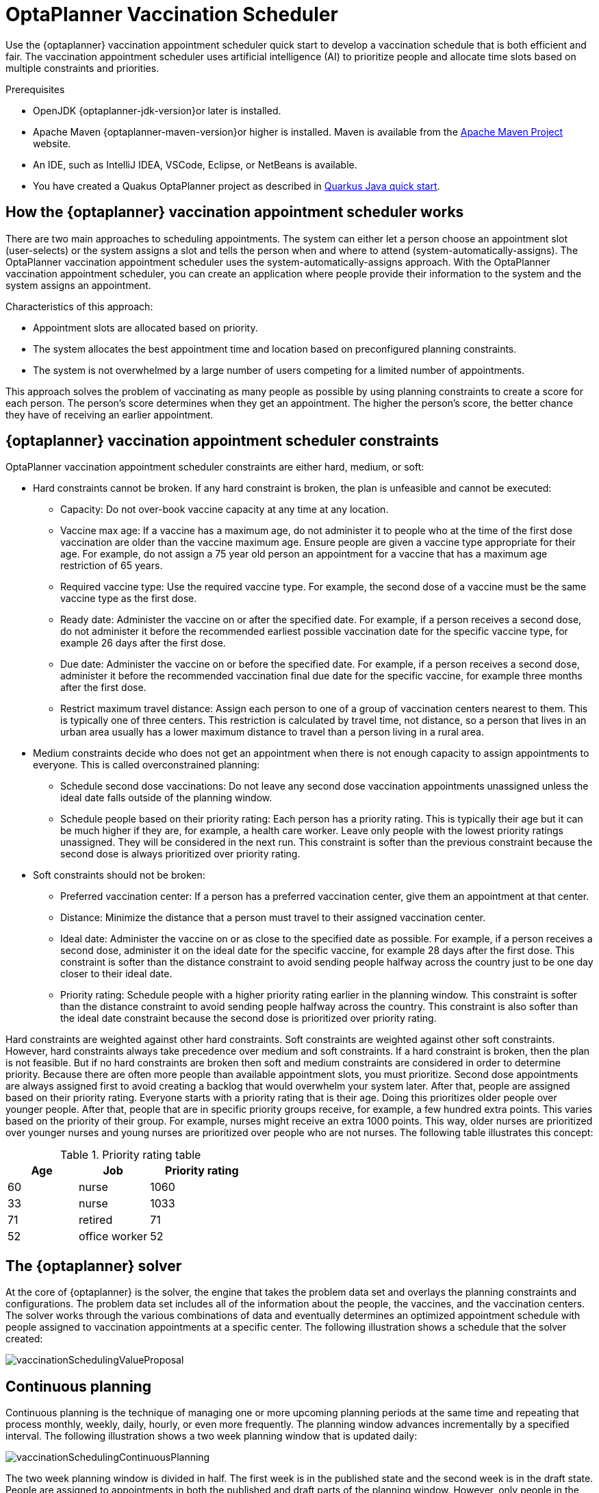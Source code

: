 ////
Licensed to the Apache Software Foundation (ASF) under one
or more contributor license agreements.  See the NOTICE file
distributed with this work for additional information
regarding copyright ownership.  The ASF licenses this file
to you under the Apache License, Version 2.0 (the
"License"); you may not use this file except in compliance
with the License.  You may obtain a copy of the License at

  http://www.apache.org/licenses/LICENSE-2.0

Unless required by applicable law or agreed to in writing,
software distributed under the License is distributed on an
"AS IS" BASIS, WITHOUT WARRANTIES OR CONDITIONS OF ANY
KIND, either express or implied.  See the License for the
specific language governing permissions and limitations
under the License.
////

[[vaccinationScheduler]]
= OptaPlanner Vaccination Scheduler


Use the {optaplanner} vaccination appointment scheduler quick start to develop a vaccination schedule that is both efficient and fair. The vaccination appointment scheduler uses artificial intelligence (AI) to prioritize people and allocate time slots based on multiple constraints and priorities.

.Prerequisites

* OpenJDK {optaplanner-jdk-version}or later is installed.

* Apache Maven {optaplanner-maven-version}or higher is installed. Maven is available from the https://maven.apache.org/[Apache Maven Project] website.

* An IDE, such as IntelliJ IDEA, VSCode, Eclipse, or NetBeans is available.

* You have created a Quakus OptaPlanner project as described in xref:quickstart/quarkus/quarkus-quickstart.adoc#quarkusJavaQuickStart[Quarkus Java quick start].


[[vaccinationSchedulerApproach]]
== How the {optaplanner} vaccination appointment scheduler works

There are two main approaches to scheduling appointments. The system can either let a person choose an appointment slot (user-selects) or the system assigns a slot and tells the person when and where to attend (system-automatically-assigns). The OptaPlanner vaccination appointment scheduler uses the system-automatically-assigns approach. With the OptaPlanner vaccination appointment scheduler, you can create an application where people provide their information to the system and the system assigns an appointment.

Characteristics of this approach:

* Appointment slots are allocated based on priority.
* The system allocates the best appointment time and location based on preconfigured planning constraints.
* The system is not overwhelmed by a large number of users competing for a limited number of appointments.

This approach solves the problem of vaccinating as many people as possible by using planning constraints to create a score for each person. The person’s score determines when they get an appointment. The higher the person’s score, the better chance they have of receiving an earlier appointment.


[[vaccinationContraints]]
== {optaplanner} vaccination appointment scheduler constraints

OptaPlanner vaccination appointment scheduler constraints are either hard, medium, or soft:

* Hard constraints cannot be broken. If any hard constraint is broken, the plan is unfeasible and cannot be executed:
** Capacity: Do not over-book vaccine capacity at any time at any location.
** Vaccine max age: If a vaccine has a maximum age, do not administer it to people who at the time of the first dose vaccination are older than the vaccine maximum age. Ensure people are given a vaccine type appropriate for their age. For example, do not assign a 75 year old person an appointment for a vaccine that has a maximum age restriction of 65 years.
** Required vaccine type: Use the required vaccine type. For example, the second dose of a vaccine must be the same vaccine type as the first dose.
** Ready date: Administer the vaccine on or after the specified date. For example, if a person receives a second dose, do not administer it before the recommended earliest possible vaccination date for the specific vaccine type, for example 26 days after the first dose.
** Due date: Administer the vaccine on or before the specified date. For example, if a person receives a second dose, administer it before the recommended vaccination final due date for the specific vaccine, for example three months after the first dose.
** Restrict maximum travel distance: Assign each person to one of a group of vaccination centers nearest to them. This is typically one of three centers. This restriction is calculated by travel time, not distance, so a person that lives in an urban area usually has a lower maximum distance to travel than a person living in a rural area.

* Medium constraints decide who does not get an appointment when there is not enough capacity to assign appointments to everyone. This is called overconstrained planning:
** Schedule second dose vaccinations: Do not leave any second dose vaccination appointments unassigned unless the ideal date falls outside of the planning window.
** Schedule people based on their priority rating: Each person has a priority rating. This is typically their age but it can be much higher if they are, for example, a health care worker. Leave only people with the lowest priority ratings unassigned. They will be considered in the next run. This constraint is softer than the previous constraint because the second dose is always prioritized over priority rating.
* Soft constraints should not be broken:
** Preferred vaccination center: If a person has a preferred vaccination center, give them an appointment at that center.
** Distance: Minimize the distance that a person must travel to their assigned vaccination center.
** Ideal date: Administer the vaccine on or as close to the specified date as possible. For example, if a person receives a second dose, administer it on the ideal date for the specific vaccine, for example 28 days after the first dose. This constraint is softer than the distance constraint to avoid sending people halfway across the country just to be one day closer to their ideal date.
** Priority rating: Schedule people with a higher priority rating earlier in the planning window. This constraint is softer than the distance constraint to avoid sending people halfway across the country. This constraint is also softer than the ideal date constraint because the second dose is prioritized over priority rating.

Hard constraints are weighted against other hard constraints. Soft constraints are weighted against other soft constraints. However, hard constraints always take precedence over medium and soft constraints. If a hard constraint is broken, then the plan is not feasible. But if no hard constraints are broken then soft and medium constraints are considered in order to determine priority.
Because there are often more people than available appointment slots, you must prioritize. Second dose appointments are always assigned first to avoid creating a backlog that would overwhelm your system later. After that, people are assigned based on their priority rating. Everyone starts with a priority rating that is their age. Doing this prioritizes older people over younger people. After that, people that are in specific priority groups receive, for example, a few hundred extra points. This  varies based on the priority of their group. For example, nurses might receive an extra 1000 points. This way, older nurses are prioritized over younger nurses and young nurses are prioritized over people who are not nurses. The following table illustrates this concept:

.Priority rating table
[cols="2,2,3", options="header"]
|===
|Age
|Job
|Priority rating

|60
|nurse
|1060

|33
|nurse
|1033

|71
|retired
|71

|52
|office worker
|52
|===


[[optaplannerSolver]]
== The {optaplanner} solver

At the core of {optaplanner} is the solver, the engine that takes the problem data set and overlays the planning constraints and configurations. The problem data set includes all of the information about the people, the vaccines, and the vaccination centers. The solver works through the various combinations of data and eventually determines an optimized appointment schedule with people assigned to vaccination appointments at a specific center.  The following illustration shows a schedule that the solver created:



image::use-cases-and-examples/vaccination-scheduling/vaccinationSchedulingValueProposal.png[]



[[vaccinationContinuousPlanning]]
== Continuous planning

Continuous planning is the technique of managing one or more upcoming planning periods at the same time and repeating that process monthly, weekly, daily, hourly, or even more frequently. The planning window advances incrementally by a specified interval. The following illustration shows a two week planning window that is updated daily:

image::use-cases-and-examples/vaccination-scheduling/vaccinationSchedulingContinuousPlanning.png[]

The two week planning window is divided in half. The first week is in the published state and the second week is in the draft state.  People are assigned to appointments in both the published and draft parts of the planning window. However, only people in the published part of the planning window are notified of their appointments. The other appointments can still change easily in the next run. Doing this gives {optaplanner} the flexibility to change the appointments in the draft part when you run the solver again, if necessary. For example, if a person who needs a second dose has a ready date of Monday and an ideal date of Wednesday, OptaPlanner does not have to give them an appointment for Monday if you can prove OptaPlanner can demonstrate that it can give them a draft appointment later in the week.

You can determine the size of the planning window but just be aware of the size of the problem space. The problem space is all of the various elements that go into creating the schedule. The more days you plan ahead, the larger the problem space.


[[vaccinationPinnedPlanningEntities]]
== Pinned planning entities

If you are continuously planning on a daily basis, there will be appointments within the two week period that are already allocated to people. To ensure that appointments are not double-booked, {optaplanner} marks existing appointments as allocated by pinning them. Pinning is used to anchor one or more specific assignments and force OptaPlanner to schedule around those fixed assignments.  A pinned planning entity, such as an appointment, does not change during solving.

Whether an entity is pinned or not is determined by the appointment state. An appointment can have five states : `Open`, `Invited`, `Accepted`, `Rejected`, or `Rescheduled`.

NOTE: You do not actually see these states directly in the quick start demo code because the OptaPlanner engine is only interested in whether the appointment is pinned or not.

You need to be able to plan around appointments that have already been scheduled. An appointment with the `Invited` or `Accepted` state is pinned. Appointments with the `Open`, `Reschedule`, and `Rejected` state are not pinned and are available for scheduling.

In this example, when the solver runs it searches across the entire two week planning window in both the published and draft ranges. The solver considers any unpinned entities, appointments with the `Open`, `Reschedule`, or `Rejected` states, in addition to the unscheduled input data, to find the optimal solution. If the solver is run daily, you will see a new day added to the schedule before you run the solver.

Notice that the appointments on the new day have been assigned and Amy and Edna who were previously scheduled in the draft part of the planning window are now scheduled in the published part of the window. This was possible because Gus and Hugo requested a reschedule. This will not cause any confusion because Amy and Edna were never notified about their draft dates. Now, because they have appointments in the published section of the planning window, they will be notified and asked to accept or reject their appointments, and their appointments are now pinned.


[[vaccinationSchedulerDownload]]
== Downloading and running the {optaplanner} vaccination appointment scheduler

Download the OptaPlanner vaccination appointment scheduler quick start archive, start it in Quarkus development mode, and view the application in a browser. Quarkus development mode enables you to make changes and update your application while it is running.

.Procedure

. Clone the `https://github.com/kiegroup/optaplanner-quickstarts` GitHub repository:
+
[source]
----
git clone https://github.com/kiegroup/optaplanner-quickstarts.git
----
. Navigate to the `optaplanner-quickstarts/quarkus-vaccination-scheduling`  directory.

. Enter the following command to start the OptaPlanner vaccination appointment scheduler in development mode:
+
[source, shell]
----
$ mvn quarkus:dev
----

. To view the OptaPlanner vaccination appointment scheduler, enter the following URL in a web browser.
+
[source]
----
http://localhost:8080/
----

. To run the OptaPlanner vaccination appointment scheduler, click *Solve*.
. Make changes to the source code then press the F5 key to refresh your browser. Notice that the changes that you made are now available.

[[vaccinationSchedulerPackage]]
== Package and run the {optaplanner} vaccination appointment scheduler

When you have completed development work on the OptaPlanner vaccination appointment scheduler in `quarkus:dev` mode, run the application as a conventional JAR file.

.Prerequisites

* You have downloaded the OptaPlanner vaccination appointment scheduler quick start.

.Procedure
. Navigate to the `quarkus-vaccination-scheduling` directory.
. To compile the OptaPlanner vaccination appointment scheduler, enter the following command:
+
[source, shell]
----
$ mvn package
----

. To run the compiled OptaPlanner vaccination appointment scheduler, enter the following command:
+
[source, shell]
----
$ java -jar ./target/*-runner.jar
----
+
[NOTE]
====
To run the application on port 8081, add `-Dquarkus.http.port=8081` to the preceding command.
====

. To start the OptaPlanner vaccination appointment scheduler, enter the following URL in a web browser.
+
[source]
----
http://localhost:8080/
----

[[vaccinationNativeExecutable]]
== Run the {optaplanner} vaccination appointment scheduler as a native executable

To take advantage of the small memory footprint and access speeds that Quarkus offers, compile the OptaPlanner vaccination appointment scheduler in Quarkus native mode.

.Prerequistes.

.Procedure

. Install GraalVM and the `native-image` tool. For information, see https://quarkus.io/guides/building-native-image#configuring-graalvm[Configuring GraalVMl] on the Quarkus website.
. Navigate to the `quarkus-vaccination-scheduling` directory.

. To compile the OptaPlanner vaccination appointment scheduler natively, enter the following command:
+
[source, shell]
----
$ mvn package -Dnative -DskipTests
----

. To run the native executable, enter the following command:
+
[source, shell]
----
$ ./target/*-runner
----

. To start the OptaPlanner vaccination appointment scheduler, enter the following URL in a web browser.
+
[source]
----
http://localhost:8080/
----

== Additional resources
* https://www.youtube.com/watch?v=LTkoaBk-P6U[Vaccination appointment scheduling video]
